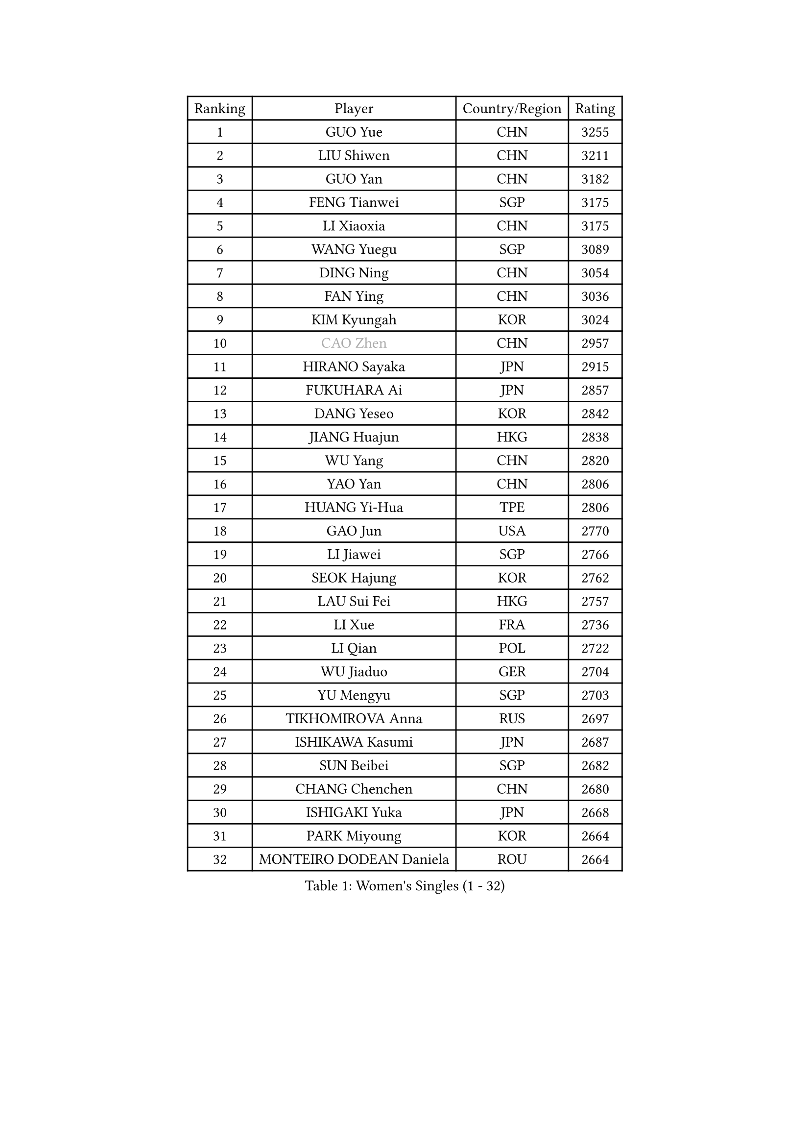 
#set text(font: ("Courier New", "NSimSun"))
#figure(
  caption: "Women's Singles (1 - 32)",
    table(
      columns: 4,
      [Ranking], [Player], [Country/Region], [Rating],
      [1], [GUO Yue], [CHN], [3255],
      [2], [LIU Shiwen], [CHN], [3211],
      [3], [GUO Yan], [CHN], [3182],
      [4], [FENG Tianwei], [SGP], [3175],
      [5], [LI Xiaoxia], [CHN], [3175],
      [6], [WANG Yuegu], [SGP], [3089],
      [7], [DING Ning], [CHN], [3054],
      [8], [FAN Ying], [CHN], [3036],
      [9], [KIM Kyungah], [KOR], [3024],
      [10], [#text(gray, "CAO Zhen")], [CHN], [2957],
      [11], [HIRANO Sayaka], [JPN], [2915],
      [12], [FUKUHARA Ai], [JPN], [2857],
      [13], [DANG Yeseo], [KOR], [2842],
      [14], [JIANG Huajun], [HKG], [2838],
      [15], [WU Yang], [CHN], [2820],
      [16], [YAO Yan], [CHN], [2806],
      [17], [HUANG Yi-Hua], [TPE], [2806],
      [18], [GAO Jun], [USA], [2770],
      [19], [LI Jiawei], [SGP], [2766],
      [20], [SEOK Hajung], [KOR], [2762],
      [21], [LAU Sui Fei], [HKG], [2757],
      [22], [LI Xue], [FRA], [2736],
      [23], [LI Qian], [POL], [2722],
      [24], [WU Jiaduo], [GER], [2704],
      [25], [YU Mengyu], [SGP], [2703],
      [26], [TIKHOMIROVA Anna], [RUS], [2697],
      [27], [ISHIKAWA Kasumi], [JPN], [2687],
      [28], [SUN Beibei], [SGP], [2682],
      [29], [CHANG Chenchen], [CHN], [2680],
      [30], [ISHIGAKI Yuka], [JPN], [2668],
      [31], [PARK Miyoung], [KOR], [2664],
      [32], [MONTEIRO DODEAN Daniela], [ROU], [2664],
    )
  )#pagebreak()

#set text(font: ("Courier New", "NSimSun"))
#figure(
  caption: "Women's Singles (33 - 64)",
    table(
      columns: 4,
      [Ranking], [Player], [Country/Region], [Rating],
      [33], [#text(gray, "PENG Luyang")], [CHN], [2652],
      [34], [LIU Jia], [AUT], [2646],
      [35], [TOTH Krisztina], [HUN], [2646],
      [36], [HU Melek], [TUR], [2641],
      [37], [LI Jiao], [NED], [2633],
      [38], [LIN Ling], [HKG], [2619],
      [39], [LI Jie], [NED], [2603],
      [40], [WANG Chen], [CHN], [2587],
      [41], [LI Xiaodan], [CHN], [2575],
      [42], [WEN Jia], [CHN], [2563],
      [43], [KIM Jong], [PRK], [2557],
      [44], [KANG Misoon], [KOR], [2556],
      [45], [RAO Jingwen], [CHN], [2556],
      [46], [YANG Ha Eun], [KOR], [2552],
      [47], [WU Xue], [DOM], [2548],
      [48], [EKHOLM Matilda], [SWE], [2543],
      [49], [HAN Hye Song], [PRK], [2542],
      [50], [SCHALL Elke], [GER], [2540],
      [51], [ODOROVA Eva], [SVK], [2533],
      [52], [CHENG I-Ching], [TPE], [2532],
      [53], [TIE Yana], [HKG], [2530],
      [54], [PASKAUSKIENE Ruta], [LTU], [2515],
      [55], [BAKULA Andrea], [CRO], [2515],
      [56], [LEE Eunhee], [KOR], [2514],
      [57], [STRBIKOVA Renata], [CZE], [2513],
      [58], [SAMARA Elizabeta], [ROU], [2512],
      [59], [SHEN Yanfei], [ESP], [2510],
      [60], [FEHER Gabriela], [SRB], [2506],
      [61], [LANG Kristin], [GER], [2501],
      [62], [NI Xia Lian], [LUX], [2491],
      [63], [SOLJA Amelie], [AUT], [2490],
      [64], [PAVLOVICH Veronika], [BLR], [2483],
    )
  )#pagebreak()

#set text(font: ("Courier New", "NSimSun"))
#figure(
  caption: "Women's Singles (65 - 96)",
    table(
      columns: 4,
      [Ranking], [Player], [Country/Region], [Rating],
      [65], [ERDELJI Anamaria], [SRB], [2481],
      [66], [FUKUOKA Haruna], [JPN], [2479],
      [67], [KOMWONG Nanthana], [THA], [2471],
      [68], [CHOI Moonyoung], [KOR], [2466],
      [69], [POTA Georgina], [HUN], [2466],
      [70], [MOON Hyunjung], [KOR], [2460],
      [71], [WANG Xuan], [CHN], [2458],
      [72], [PAVLOVICH Viktoria], [BLR], [2458],
      [73], [GRUNDISCH Carole], [FRA], [2453],
      [74], [PESOTSKA Margaryta], [UKR], [2451],
      [75], [SUH Hyo Won], [KOR], [2444],
      [76], [FUJII Hiroko], [JPN], [2442],
      [77], [VACENOVSKA Iveta], [CZE], [2422],
      [78], [ZHANG Rui], [HKG], [2419],
      [79], [RAMIREZ Sara], [ESP], [2410],
      [80], [FUJINUMA Ai], [JPN], [2410],
      [81], [SKOV Mie], [DEN], [2406],
      [82], [XIAN Yifang], [FRA], [2404],
      [83], [BOROS Tamara], [CRO], [2395],
      [84], [MUANGSUK Anisara], [THA], [2392],
      [85], [WAKAMIYA Misako], [JPN], [2391],
      [86], [PARK Seonghye], [KOR], [2385],
      [87], [BILENKO Tetyana], [UKR], [2379],
      [88], [DVORAK Galia], [ESP], [2377],
      [89], [LOVAS Petra], [HUN], [2370],
      [90], [JIA Jun], [CHN], [2369],
      [91], [BARTHEL Zhenqi], [GER], [2367],
      [92], [TAN Wenling], [ITA], [2365],
      [93], [HIURA Reiko], [JPN], [2363],
      [94], [GANINA Svetlana], [RUS], [2362],
      [95], [JEE Minhyung], [AUS], [2361],
      [96], [YANG Fen], [CGO], [2358],
    )
  )#pagebreak()

#set text(font: ("Courier New", "NSimSun"))
#figure(
  caption: "Women's Singles (97 - 128)",
    table(
      columns: 4,
      [Ranking], [Player], [Country/Region], [Rating],
      [97], [MORIZONO Misaki], [JPN], [2352],
      [98], [LI Qiangbing], [AUT], [2344],
      [99], [XU Jie], [POL], [2341],
      [100], [STEFANOVA Nikoleta], [ITA], [2340],
      [101], [KRAVCHENKO Marina], [ISR], [2336],
      [102], [YAMANASHI Yuri], [JPN], [2334],
      [103], [HE Sirin], [TUR], [2325],
      [104], [#text(gray, "JEON Hyekyung")], [KOR], [2324],
      [105], [NTOULAKI Ekaterina], [GRE], [2315],
      [106], [SHAN Xiaona], [GER], [2314],
      [107], [KIM Minhee], [KOR], [2307],
      [108], [#text(gray, "MOCROUSOV Elena")], [MDA], [2304],
      [109], [ZHU Fang], [ESP], [2300],
      [110], [MOLNAR Cornelia], [CRO], [2295],
      [111], [BOLLMEIER Nadine], [GER], [2290],
      [112], [BEH Lee Wei], [MAS], [2289],
      [113], [#text(gray, "KONISHI An")], [JPN], [2285],
      [114], [GATINSKA Katalina], [BUL], [2275],
      [115], [SMISTIKOVA Martina], [CZE], [2271],
      [116], [PARK Youngsook], [KOR], [2269],
      [117], [TIMINA Elena], [NED], [2269],
      [118], [PRIVALOVA Alexandra], [BLR], [2267],
      [119], [TIMINA Yana], [NED], [2265],
      [120], [SHIM Serom], [KOR], [2262],
      [121], [MA Chao In], [MAC], [2248],
      [122], [#text(gray, "ROBERTSON Laura")], [GER], [2244],
      [123], [MATZKE Laura], [GER], [2243],
      [124], [SIBLEY Kelly], [ENG], [2229],
      [125], [KIM Hye Song], [PRK], [2226],
      [126], [STUCKYTE Egle], [LTU], [2226],
      [127], [PROKHOROVA Yulia], [RUS], [2217],
      [128], [STEFANSKA Kinga], [POL], [2216],
    )
  )